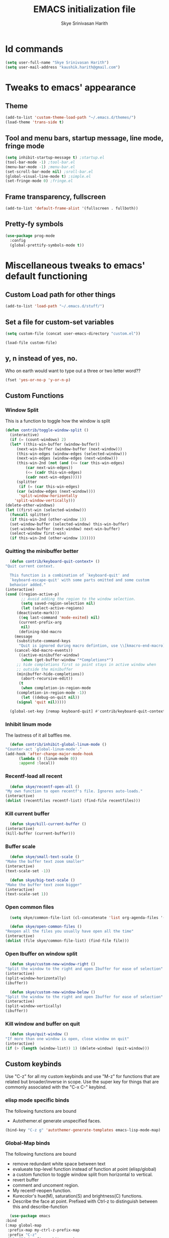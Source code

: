 #+STARTUP: overview
#+TITLE: EMACS initialization file
#+AUTHOR: Skye Srinivasan Harith
#+EMAIL: kaushik.harith@gmail.com
#+OPTIONS: toc:t todo:nil

* Id commands
  #+begin_src emacs-lisp
    (setq user-full-name "Skye Srinivasan Harith")
    (setq user-mail-address "kaushik.harith@gmail.com")
  #+end_src

* Tweaks to emacs' appearance
** Theme
   #+begin_src emacs-lisp
     (add-to-list 'custom-theme-load-path "~/.emacs.d/themes/")
     (load-theme 'trans-side t)
   #+end_src
** Tool and menu bars, startup message, line mode, fringe mode
   #+begin_src emacs-lisp
     (setq inhibit-startup-message t) ;startup.el
     (tool-bar-mode -1) ;tool-bar.el
     (menu-bar-mode -1) ;menu-bar.el
     (set-scroll-bar-mode nil) ;sroll-bar.el
     (global-visual-line-mode t) ;simple.el
     (set-fringe-mode 0) ;fringe.el
   #+end_src
** Frame transparency, fullscreen
   #+begin_src emacs-lisp
     (add-to-list 'default-frame-alist '(fullscreen . fullboth))
   #+end_src
** Pretty-fy symbols
   #+begin_src emacs-lisp
     (use-package prog-mode
       :config
       (global-prettify-symbols-mode t))
   #+end_src 
* Miscellaneous tweaks to emacs' default functioning
** Custom Load path for other things
   #+begin_src emacs-lisp
     (add-to-list 'load-path "~/.emacs.d/stuff/")
   #+end_src
** Set a file for custom-set variables
   #+begin_src emacs-lisp
     (setq custom-file (concat user-emacs-directory "custom.el"))

     (load-file custom-file)
   #+end_src
** y, n instead of yes, no.
   Who on earth would want to type out a three or two letter word??
   #+begin_src emacs-lisp
     (fset 'yes-or-no-p 'y-or-n-p)
   #+end_src
** Custom Functions
*** Window Split
    This is a function to toggle how the window is split
   #+begin_src emacs-lisp
     (defun contrib/toggle-window-split ()
       (interactive)
       (if (= (count-windows) 2)
	   (let* ((this-win-buffer (window-buffer))
	      (next-win-buffer (window-buffer (next-window)))
	      (this-win-edges (window-edges (selected-window)))
	      (next-win-edges (window-edges (next-window)))
	      (this-win-2nd (not (and (<= (car this-win-edges)
			  (car next-win-edges))
			  (<= (cadr this-win-edges)
			  (cadr next-win-edges)))))
	      (splitter
	       (if (= (car this-win-edges)
		  (car (window-edges (next-window))))
	       'split-window-horizontally
	     'split-window-vertically)))
	 (delete-other-windows)
	 (let ((first-win (selected-window)))
	   (funcall splitter)
	   (if this-win-2nd (other-window 1))
	   (set-window-buffer (selected-window) this-win-buffer)
	   (set-window-buffer (next-window) next-win-buffer)
	   (select-window first-win)
	   (if this-win-2nd (other-window 1))))))
   #+end_src
*** Quitting the minibuffer better
    #+BEGIN_SRC emacs-lisp
      (defun contrib/keyboard-quit-context+ ()
	"Quit current context.

      This function is a combination of `keyboard-quit' and
      `keyboard-escape-quit' with some parts omitted and some custom
      behavior added."
	(interactive)
	(cond ((region-active-p)
	       ;; Avoid adding the region to the window selection.
	       (setq saved-region-selection nil)
	       (let (select-active-regions)
		 (deactivate-mark)))
	      ((eq last-command 'mode-exited) nil)
	      (current-prefix-arg
	       nil)
	      (defining-kbd-macro
		(message
		 (substitute-command-keys
		  "Quit is ignored during macro defintion, use \\[kmacro-end-macro] if you want to stop macro definition"))
		(cancel-kbd-macro-events))
	      ((active-minibuffer-window)
	       (when (get-buffer-window "*Completions*")
		 ;; hide completions first so point stays in active window when
		 ;; outside the minibuffer
		 (minibuffer-hide-completions))
	       (abort-recursive-edit))
	      (t
	       (when completion-in-region-mode
		 (completion-in-region-mode -1))
	       (let ((debug-on-quit nil))
		 (signal 'quit nil)))))

      (global-set-key [remap keyboard-quit] #'contrib/keyboard-quit-context+)
    #+END_SRC
*** Inhibit linum mode
    The lastness of it all baffles me.
    #+begin_src emacs-lisp
      (defun contrib/inhibit-global-linum-mode ()
	"Counter-act `global-linum-mode'."
	(add-hook 'after-change-major-mode-hook
		  (lambda () (linum-mode 0))
		  :append :local))
    #+end_src
*** Recentf-load all recent
    #+begin_src emacs-lisp
      (defun skye/recentf-open-all ()
	"My own function to open recentf's file. Ignores auto-loads."
	(interactive)
	(dolist (recentfiles recentf-list) (find-file recentfiles)))
    #+end_src
*** Kill current buffer
    #+begin_src emacs-lisp
      (defun skye/kill-current-buffer ()
	(interactive)
	(kill-buffer (current-buffer)))
    #+end_src
*** Buffer scale
    #+begin_src emacs-lisp
      (defun skye/small-text-scale ()
	"Make the buffer text zoom smaller"
	(interactive)
	(text-scale-set -1))

      (defun skye/big-text-scale ()
	"Make the buffer text zoom bigger"
	(interactive)
	(text-scale-set 1))
    #+end_src
*** Open common files
    #+begin_src emacs-lisp
      (setq skye/common-file-list (cl-concatenate 'list org-agenda-files '("~/.emacs.d/themes/trans-side-theme.el" "~/.emacs.d/initfile.org")))

      (defun skye/open-common-files ()
	"Reopen all the files you usually have open all the time"
	(interactive)
	(dolist (file skye/common-file-list) (find-file file)))
    #+end_src
*** Open Ibuffer on window split
    #+begin_src emacs-lisp
      (defun skye/custom-new-window-right ()
	"Split the window to the right and open Ibuffer for ease of selection"
	(interactive)
	(split-window-horizontally)
	(ibuffer))

      (defun skye/custom-new-window-below ()
	"Split the window to the right and open Ibuffer for ease of selection"
	(interactive)
	(split-window-vertically)
	(ibuffer))
    #+end_src
*** Kill window and buffer on quit
    #+begin_src emacs-lisp
      (defun skye/quit-window ()
	"If more than one window is open, close window on quit"
	(interactive)
	(if (> (length (window-list)) 1) (delete-window) (quit-window)))
    #+end_src
** Custom keybinds
   Use "C-z" for all my custom keybinds and use "M-z" for functions that are related but broader/inverse in scope. Use the super key for things that are commonly associated with the "C-x C-" keybind.
*** elisp mode specific binds
    The following functions are bound
    - Autothemer.el generate unspecified faces.
    #+begin_src emacs-lisp
      (bind-key "C-z g" 'autothemer-generate-templates emacs-lisp-mode-map)
    #+end_src    
*** Global-Map binds 
    The following functions are bound
    - remove redundant white space between text
    - evalueate top-level function instead of function at point (elisp/global)
    - a custom function to toggle window split from horizontal to vertical.
    - revert buffer 
    - comment and uncoment region.
    - My recentf-reopen function.
    - Kurecolor's hue(M), saturation(S) and brightness(C) functions.
    - Describe the face at point. Prefixed with Ctrl-z to distinguish between this and describe-function

    #+begin_src emacs-lisp
      (use-package emacs
	:bind
	(:map global-map
	 :prefix-map my-ctrl-z-prefix-map
	 :prefix "C-z"
	 ("C-<SPC>" . fixup-whitespace)
	 ("C-e" . eval-defun)
	 ("|" . contrib/toggle-window-split)
	 (";" . comment-region)
	 ("M-<up>" . kurecolor-increase-hue-by-step)
	 ("M-<down>" . kurecolor-decrease-hue-by-step)
	 ("C-<up>" . kurecolor-increase-brightness-by-step)
	 ("C-<down>" . kurecolor-decrease-brightness-by-step)
	 ("S-<up>" . kurecolor-increase-saturation-by-step)
	 ("S-<down>" . kurecolor-decrease-saturation-by-step)
	 ("C-h f" . describe-face)
	 ("C-r" . skye/open-common-files))

	(:map global-map
	 :prefix-map my-meta-z-prefix-map
	 :prefix "M-z"
	 (";" . uncomment-region))

	(:map global-map
	 ("<f5>" . revert-buffer)
	 ([remap kill-buffer] . skye/kill-current-buffer)
	 ("s-s" . save-buffer)
	 ("s-f" . counsel-find-file)
	 ("s-m" . mu4e))
	)
    #+end_src
** Better autosaving
   #+begin_src emacs-lisp
     (setq backup-by-copying t      ; don't clobber symlinks
	   backup-directory-alist '(("." . "~/.emacs.d/saves/"))    ; don't litter my fs tree
	   delete-old-versions t
	   kept-new-versions 6
	   kept-old-versions 2
	   version-control t)       ; use versioned backups
     (setq auto-save-file-name-transforms
	   `((".*" "~/.emacs.d/saves/" t)))
   #+end_src
** Smooth scrolling
   Most of this didn't work. Auto-window-vscroll did for some reason.
   #+begin_src emacs-lisp
     (setq redisplay-dont-pause t
	   scroll-margin 1
	   scroll-step 1
	   scroll-conservatively 10000
	   scroll-preserve-screen-position 1)

     (setq auto-window-vscroll nil)
   #+end_src
** Vertical instead of horizontal split
   #+begin_src emacs-lisp
     (setq split-height-threshold nil) ;window.el
     (setq split-width-threshold 0) ;window.el
   #+end_src
** Unicode stuff
   #+begin_src emacs-lisp
     (prefer-coding-system       'utf-8)
     (set-default-coding-systems 'utf-8)
     (set-terminal-coding-system 'utf-8)
     (set-keyboard-coding-system 'utf-8)
     (setq default-buffer-file-coding-system 'utf-8)
     (setq x-select-request-type '(UTF8_STRING COMPOUND_TEXT TEXT STRING))
   #+end_src
** Macros
*** Tab and align in themes
    #+begin_src emacs-lisp
      (fset 'skye/tab-and-align
	 (lambda (&optional arg) "Keyboard macro to align stuff in theme files." (interactive "p") (kmacro-exec-ring-item (quote ([4 26 67108896 14 tab] 0 "%d")) arg)))
    #+end_src
** Disable tab-bar and tab-list mode
   #+begin_src emacs-lisp
     (tab-bar-mode 0)
     (global-tab-line-mode 0)
   #+end_src
* Packages
** Try
   lets you try packages temporarily
   #+begin_src emacs-lisp
     (use-package try
       :ensure t)
   #+end_src
** Which-Key
   #+begin_src emacs-lisp
     (use-package which-key
       :diminish ""
       :ensure t
       :config (which-key-mode))
   #+end_src
** COMMENT Fancy Battery mode
   #+begin_src emacs-lisp
     (use-package fancy-battery
       :ensure t
       :config
       (add-hook 'after-init-hook #'fancy-battery-mode)
       (setq fancy-battery-show-percentage t)
       (setq battery-update-interval 10))
   #+end_src
** Modeline stuffs 
*** COMMENT Powerline
    This is a modeline replacement.
    #+begin_src emacs-lisp
      (use-package powerline
	:ensure t
	:config 
	(setq powerline-default-separator 'contour)
	(powerline-center-theme)
	)
    #+end_src
*** COMMENT Simple Modeline
    #+begin_src emacs-lisp
      (use-package simple-modeline
	:hook (after-init . simple-modeline-mode))

    #+end_src
*** Telephone Line
    #+begin_src emacs-lisp
      (use-package telephone-line
	:after winum
	:custom 
	(telephone-line-primary-left-separator 'telephone-line-cubed-left)
	(telephone-line-secondary-left-separator 'telephone-line-cubed-hollow-left)
	(telephone-line-primary-right-separator 'telephone-line-cubed-right)
	(telephone-line-secondary-right-separator 'telephone-line-cubed-hollow-right)
	(telephone-line-height 24)
	(telephone-line-evil-use-short-tag t)  
	:config
	(telephone-line-defsegment telephone-line-pdf-segment ()
				   (if (eq major-mode 'pdf-view-mode)
				       (propertize (pdf-view-page-number)
						   'face '(:inherit)
						   'display '(raise 0.0)
						   'mouse-face '(:box 1)
						   'local-map (make-mode-line-mouse-map
							       'mouse-1 (lambda ()
									  (interactive)
									  (pdf-view-goto-page))))))
	(telephone-line-defsegment telephone-line-winum-segment ()
				   (propertize winum--mode-line-segment
					       'face '(:box (:line-width 2 :color "cyan" :style released-button))		
					       'display '(raise 0.0)
					       'mouse-face '(:box 1)))
	(setq telephone-line-lhs '((accent . (telephone-line-winum-segment
					      telephone-line-pdf-segment
					      telephone-line-vc-segment
					      telephone-line-erc-modified-channels-segment
					      telephone-line-process-segment))
				   (nil . (telephone-line-projectile-segment telephone-line-buffer-segment))))
	(telephone-line-mode t))
    #+end_src
** Linum
   line number modes
   #+begin_src emacs-lisp
     (use-package linum-relative
       :ensure t
       :init
       (global-linum-mode t)
       :config
       (linum-relative-mode)
       (add-hook 'doc-view-mode-hook 'contrib/inhibit-global-linum-mode)
       (add-hook 'pdf-view-mode-hook 'contrib/inhibit-global-linum-mode)
       )
   #+end_src
** Winum
   #+begin_src emacs-lisp
     (use-package winum
       :ensure t)
   #+end_src
** Rainbow-Delimiters
   changes the colors of nested parens, brackets etc.
   #+begin_src emacs-lisp
     (use-package rainbow-delimiters
       :ensure t
       :hook
       (prog-mode . rainbow-delimiters-mode)
       (Latex-mode . rainbow-delimiters-mode)
       :config
       (rainbow-delimiters-mode 1))
   #+end_src
** Rainbow Mode
   #+begin_src emacs-lisp
     (use-package rainbow-mode
       :ensure t)
   #+end_src
** Diminish
   #+begin_src emacs-lisp
     (use-package diminish
       :ensure t)
   #+end_src
** Undo Tree
   changes emacs' undo-redo behaviour. Standard ctrl-/ and ctrl-shift-/ with a tree given by ctrl-x u. q to quit and choose.
   #+begin_src emacs-lisp
     (use-package undo-tree
       :ensure t
       :diminish ""
       :init
       (global-undo-tree-mode))
   #+end_src
** Ace-Window
   changes behaviour of (other-window), same keybind ctrl-o
   #+begin_src emacs-lisp
     (use-package ace-window
       :ensure t
       :bind
       ([remap other-window] . ace-window)
       :config
       (setq aw-keys '(?a ?s ?d ?f ?g ?h ?j ?k ?l))
       )
   #+end_src
** Avy
   Jump around like a ninja. Super fast!!
   #+begin_src emacs-lisp
     (use-package avy
       :ensure t
       :bind
       (:map global-map
       ("C-;" . avy-goto-char)
       ("C-'" . avy-goto-char-2)
       ("M-g l" . avy-goto-line)
       ("M-g r" . avy-resume)
       :map org-mode-map
       ("C-'" . avy-goto-char-2))
       )
   #+end_src
** All the icons
*** all the icons
    #+begin_src emacs-lisp
      (use-package all-the-icons
	:ensure t
	:diminish "")
    #+end_src
*** all the icons dired
    #+begin_src emacs-lisp
      (use-package all-the-icons-dired
	:ensure t
	:diminish "")
    #+end_src
*** all the icons ivy
    #+begin_src emacs-lisp
      (all-the-icons-ivy-setup)
      (all-the-icons-ivy-rich-mode 1)
    #+end_src
*** all the icons ibuffer
    #+begin_src emacs-lisp
      (use-package all-the-icons-ibuffer
	:ensure t
	:diminish ""
	:after
	(ibuffer ibuffer-projectile))
    #+end_src
** Expand-region
   This changes the default mark position behaviour. Now, pressing ctrl-= after setting a mark will intelligently expand the highlighted region.
   #+begin_src emacs-lisp
     (use-package expand-region
       :ensure t
       :after (org)
       :bind
       (:map global-map
	     ("C-=" . er/expand-region)))
   #+end_src
** Outline, outline magic stuff. 
   #+begin_src emacs-lisp
     (eval-after-load 'outline
       '(progn
	 (require 'outline-magic)
	 (define-key outline-minor-mode-map (kbd "<C-tab>") 'outline-cycle)))
   #+end_src
** Counsel and Swiper (IVY)
   Better search and completion in minibuffer.
   #+begin_src emacs-lisp
     (use-package counsel
       :ensure t)

     (use-package swiper
       :ensure t)

     (use-package ivy
       :demand
       :diminish ""
       :ensure t
       :bind
       (:map global-map
	     ("C-s" . swiper)
	     ("C-r" . swiper-backward)
	     ("C-c C-r" . ivy-resume)
	     ("<f6>" . ivy-resume)
	     ("M-x" . counsel-M-x)
	     ("C-x C-f" . counsel-find-file)
	     ("<f1> f" . counsel-describe-function)
	     ("<f1> v" . counsel-describe-variable)
	     ("<f1> l" . counsel-load-library)
	     ("<f2> i" . counsel-info-lookup-symbol)
	     ("<f2> u" . counsel-unicode-char)
	     ("C-c g" . counsel-git)
	     ("C-c j" . counsel-git-grep)
	     ("C-c k" . counsel-ag)
	     ("C-x l" . counsel-locate)
	     ("M-y" . counsel-yank-pop))
       :config
       (ivy-mode 1)
       (setq ivy-use-virtual-buffers t)
       (setq swiper-use-visual-line nil)
       (setq swiper-use-visual-line-p (lambda (a) nil)))
   #+end_src
** Ivy rich
   #+begin_src emacs-lisp
     (ivy-rich-mode 1)
     (setcdr (assq t ivy-format-functions-alist) #'ivy-format-function-line)
   #+end_src
** Posframe and Ivy-posframe
*** Posframe
    #+begin_src emacs-lisp
      (use-package posframe
	:ensure t
	:diminish ""
	)
    #+end_src
*** Ivy-posframe
    #+begin_src emacs-lisp
      (use-package ivy-posframe
	:ensure t
	:diminish ""
	:config
	(setq ivy-posframe-parameters
	      '((left-fringe . 2)
		(right-fringe . 2)
		(internal-border-width . 2)))
	(setq ivy-posframe-height-alist
	      '((swiper . 15)
		(swiper-isearch . 15)
		(t . 10)))
	(setq ivy-posframe-display-functions-alist
	      '((complete-symbol . ivy-posframe-display-at-point)
		(swiper . ivy-display-function-fallback)
		(swiper-isearch . ivy-display-function-fallback)
		(swiper-backward . ivy-display-function-fallback)
		(swiper-isearch-backward . ivy-display-function-fallback)
		(t . ivy-posframe-display-at-frame-center)))
	(ivy-posframe-mode 0))
    #+end_src
** Company (Auto-completion)
*** Company
    auto-completion is currently provided by company mode. Still deciding on if its right to use.
    #+begin_src emacs-lisp
      (use-package company
	:diminish ""
	:ensure t
	:init
	(setq company-require-match nil) ; Don't require match, so you can still move your cursor as expected.
	(setq company-tooltip-align-annotations t) ; Align annotation to the right side.
	(setq company-eclim-auto-save nil) ; Stop eclim auto save.
	(setq company-dabbrev-downcase nil) ; No downcase when completion.

	:config
	(setq company-idle-delay 0)
	(setq company-minimum-prefix-length 4)
	(global-company-mode t)

	(defun jcs--company-complete-selection--advice-around (fn)
	  "Advice execute around `company-complete-selection' command."
	  (let ((company-dabbrev-downcase t))
	    (call-interactively fn)))
	(advice-add 'company-complete-selection :around #'jcs--company-complete-selection--advice-around))
    #+end_src
*** Company fuzzy
    #+begin_src emacs-lisp
      (use-package company-fuzzy
	:ensure t
	:after (company)
	:diminish ""
	:config
	(global-company-fuzzy-mode 1)
	(setq company-fuzzy-prefix-ontop t)
	(setq company-fuzzy-sorting-backend 'alphabetic)
	(setq company-fuzzy-show-annotation t))
    #+end_src
*** Company AucTeX
    #+begin_src emacs-lisp
      (use-package company-auctex
	:ensure t
	:init
	(company-auctex-init))
    #+end_src
** Flycheck
   checks syntax on the fly. currently only enabled for python and elisp.
   #+begin_src emacs-lisp
     (use-package flycheck
       :ensure t
       :config
       (add-hook 'python-mode-hook 'flycheck-mode))
   #+end_src
** Magit
   git integration
   #+begin_src emacs-lisp
     (use-package magit
       :ensure t)
   #+end_src
** Org Mode Stuff
*** Org
    #+begin_src emacs-lisp
      (use-package org
	:ensure org-superstar
	:hook
	(org-mode . org-cdlatex-mode)
	(org-mode . (lambda () (org-superstar-mode)))
	:init
	(setq org-highlight-latex-and-related '(native latex script))
	(setq org-export-backends '(ascii html icalendar latex odt org))
	:bind
	(:map org-mode-map
	 ("C-c C-x C-e" . skye/org-mark-and-archive)
	 ("C-c C-x <up>" . org-cycle-list-bullet)
	 :map global-map
	 ("C-c a" . org-agenda)
	 ("C-c c" . org-capture))
	:config
	(require 'org-tempo)

	(setq org-directory "~/Documents/life/")

	(defun skye/org-get-path (stringname)
	  "Use concat to generate full path."
	  (concat (file-name-as-directory org-directory) stringname))

	(setq skye/Readme (skye/org-get-path "README.org"))
	(setq skye/Ideas (skye/org-get-path "Ideas.org"))
	(setq skye/School (skye/org-get-path "SchoolWork.org"))
	(setq skye/archive (skye/org-get-path "archive.org"))
	(setq skye/calendar-personal (skye/org-get-path "calendar-personal.org"))
	(setq skye/calendar-stony (skye/org-get-path "calendar-stony.org"))

	(setq org-agenda-files (list skye/Readme skye/Ideas skye/School))
	(setq org-archive-location (concat skye/archive "::* From %s"))

	(setq org-ellipsis " ▼")
	(setq org-src-fontify-natively t)
	(setq org-src-tab-acts-natively t)

	(setq org-todo-keywords '((sequence "☛TODO(t)" "|" "⚑WAITING(w!)") (sequence "|" "❌CANCELED(c)" "|" "✔DONE(d)")))

	(setq org-enforce-todo-dependencies t)
	(setq org-enforce-todo-checkbox-dependencies t)

	(setq skye/bullets-list '("◉" "●" "○" "⊙"))

	(setq org-src-window-setup 'current-window)

	(defun skye/org-mark-and-archive ()
	  "Mark the state of the current subtree as either DONE or CANCELLED and export to my archive.org file"
	  (interactive)
	  (ivy-read "Choose a final TODO state:" '("✔DONE" "❌CANCELED")
		    :action '(1
			      ("o" org-todo "action 1")
			      ("j" org-todo "action 2")))
	  (org-archive-subtree))

	(add-to-list 'org-modules 'org-habit)

	(setq org-habit-graph-column 80)
	(setq org-habit-show-habits-only-for-today t)
	(setq org-habit-show-all-today t)

	(setq org-default-notes-file skye/Readme)

	(setq org-capture-templates '(
				      ("e" "Email to be dealt with. Action item" entry
				       (file+headline skye/Readme "Emails to deal with")
				       "* ☛TODO %:from %? \n %a \n SCHEDULED: %^t DEADLINE: %^t \n :PROPERTIES: \n CREATED: %u \n :END:"
				       )

				      ("m" "Miscellaneous TODO. Refile" entry
				       (file+headline skye/Readme "Miscellaneous")
				       "* ☛TODO %^{PROMPT} %? \n SCHEDULED: %^t DEADLINE: %^u"
				       )

				      ("t" "Date-less TODO. Generic" entry
				       (file skye/Readme)
				       "* ☛TODO %^{PROMPT} \n  %?"
				       )
				      ))

	(setq org-refile-targets
	      '((nil :maxlevel . 3)
		(org-agenda-files :maxlevel . 2)))

	(setq org-pretty-entities nil)
	(setq org-preview-latex-default-process 'dvisvgm)
	)
    #+end_src

    #+RESULTS:
    : org-capture

*** COMMENT Org-Bullets
    Makes org mode pretty
    #+begin_src emacs-lisp
      (use-package org-bullets
	:ensure t
	:after
	(org)
	:config
	(setq org-bullets-bullet-list skye/bullets-list))
    #+end_src
*** Org-superstar
    #+begin_src emacs-lisp
      (use-package org-superstar
	:ensure t
	:after
	(org)
	:config
	(setq org-superstar-leading-bullet ?\s)
	(setq org-superstar-cycle-headline-bullets t)
	(setq org-superstar-headline-bullets-list skye/bullets-list))
    #+end_src
*** Org-gcal
    #+begin_src emacs-lisp
      (setq package-check-signature nil)


      (use-package org-gcal
      :ensure t
      :config
      (setq org-gcal-client-id "1088464552085-ibe132j38nq8ievc684modkr74g1jp1l.apps.googleusercontent.com"
      org-gcal-client-secret "rDVqh3BtUC7Q0J8y8_pLQrEy"
      org-gcal-file-alist '(("kaushik.harith@gmail.com" .  "~/Dropbox/life/calendar-personal.org")
			    ("kaushiksriniva.harith@stonybrook.edu" . "~/Dropbox/life/calendar-stony.org"))))
    #+end_src
*** Org-alert
    #+begin_src emacs-lisp
      (use-package org-alert
	:ensure t
	:init
	(setq org-alert-interval '3600)
	:config
	(org-alert-enable)
	(setq alert-default-style 'libnotify))
    #+end_src
** Latex Mode
*** Main latex stuff
   #+begin_src emacs-lisp
     (use-package latex
       :defer t
       :ensure auctex
       :mode ("//.tex//" . latex-mode)
       :hook
       (LaTeX-mode . outline-minor-mode)
       :config
       (progn
	 (setq TeX-fold-mode t)
	 (setq TeX-parse-self t)
	 (setq TeX-save-query nil)
	 (setq TeX-PDF-mode t)
	 (add-hook 'LaTeX-mode-hook 'cdlatex-mode)
	 ))
   #+end_src
*** Auctex things
    Basically adding to $PATH. Why this didn't work when doing it through my zshrc, we'll never know.
    #+begin_src emacs-lisp
      (setenv "PATH" (concat "/opt/texlive/2020/bin/x86_64-linux:"
			       (getenv "PATH")))
      (add-to-list 'exec-path "/opt/texlive/2020/bin/x86_64-linux")

      ;; (load "preview-latex.el" nil t t)
    #+end_src

    #+RESULTS:
    | /opt/texlive/2020/bin/x86_64-linux | /usr/local/bin | /usr/bin | /usr/lib/emacs/28.0.50/x86_64-pc-linux-gnu |

** PDF-tools
   #+begin_src emacs-lisp
     (use-package pdf-tools
       :ensure t
       :config
       (pdf-tools-install)
       (setq-default pdf-view-display-size 'fit-width)
       (setq pdf-annot-activate-created-annotations t)
     )
   #+end_src
** Restart emacs from within emacs
   #+begin_src emacs-lisp
     (use-package restart-emacs
       :ensure t
       :config
       (setq restart-emacs-restore-frames t))
   #+end_src
** Kurecolor
   #+begin_src emacs-lisp
     (use-package kurecolor
       :ensure t
       )
   #+end_src
** Ibuffer
*** Ibuffer itself
    #+begin_src emacs-lisp
      (use-package ibuffer
	:bind
	(("C-x C-b" . ibuffer)
	 ("s-b" . ibuffer)
	 :map ibuffer-mode-map
	 ("q" . skye/quit-window))
	:config
	(setq ibuffer-expert t)
	(setq ibuffer-saved-filter-groups nil)

	(add-hook 'ibuffer-mode-hook '(lambda ()
					(ibuffer-auto-mode 1)
					(all-the-icons-ibuffer-mode 1)
					(ibuffer-projectile-set-filter-groups)
					(unless (eq ibuffer-sorting-mode 'alphabetic)
					  (ibuffer-do-sort-by-alphabetic)))))
    #+end_src
*** Ibuffer-projectile
    #+begin_src emacs-lisp
      (use-package ibuffer-projectile
	:ensure t
	)
    #+end_src
** Dired stuff
*** dired
    #+begin_src emacs-lisp
      (use-package dired
	:config
	(setq dired-recursive-copies 'always)
	(setq dired-recursive-deletes 'always)
	(setq delete-by-moving-to-trash t)
	(setq dired-listing-switches "-al --group-directories-first --time-style=iso")
	(setq dired-dwim-target t)
	:hook
	((dired-mode . dired-hide-details-mode)
	 (dired-mode . all-the-icons-dired-mode)
	 ;(dired-mode . dired-filter-group-saved-groups)
	 )
	:bind
	(:map dired-mode-map
	      ("q" . skye/quit-window)))
    #+end_src
** Shell stuff
*** Vterm
    #+begin_src emacs-lisp
      (use-package vterm
	:ensure t
	:hook
	(vterm-mode . contrib/inhibit-global-linum-mode)
	(vterm-mode . (lambda () (visual-line-mode -1)))
	(vterm-mode . skye/small-text-scale)
	:config
	(setq vterm-shell "/usr/bin/bash")
	)
    #+end_src
*** Eshell
    #+begin_src emacs-lisp
      (use-package eshell
	:ensure t
	:hook
	(eshell-mode . contrib/inhibit-global-linum-mode)
	(eshell-mode . (lambda () (define-key eshell-mode-map (kbd "<tab>") 'completion-at-point)))
	(eshell-mode . skye/small-text-scale)
	)
    #+end_src
*** COMMENT Eshell Fish like completion
    #+begin_src emacs-lisp
      (use-package fish-completion
	:ensure t
	:config
	(when (and (executable-find "fish")) (global-fish-completion-mode)))
    #+end_src
** Projectile
   #+begin_src emacs-lisp
     (use-package projectile
       :ensure t
       :diminish ""
       :bind
       (("<escape> p" . projectile-command-map)
	("C-c p" . projectile-command-map))
       :config
       (projectile-mode 1)
       (setq projectile-completion-system 'ivy))
   #+end_src
** Search engine Mode
   #+begin_src emacs-lisp
     (use-package engine-mode
       :ensure t
       :config
       (engine-mode t)
       (engine/set-keymap-prefix (kbd "C-c s"))
       (load "~/.emacs.d/engines.el")
       )
   #+end_src
** Recentf
   #+begin_src emacs-lisp
     (use-package recentf
       :ensure t
       :config
       (setq recentf-exclude '("/\\(\\(\\(COMMIT\\|NOTES\\|PULLREQ\\|MERGEREQ\\|TAG\\)_EDIT\\|MERGE_\\|\\)MSG\\|\\(BRANCH\\|EDIT\\)_DESCRIPTION\\|(.el\')\\)\\'"))
       (recentf-mode 1)
       (setq recentf-max-menu-items 15)
       (setq recentf-max-saved-items 25))
   #+end_src  
** Clever M-x listings
*** Prescient
    #+begin_src emacs-lisp
      (use-package prescient
	:ensure
	:config
	(setq prescient-history-length 200)
	(setq prescient-save-file "~/.emacs.d/prescient-items")
	(setq prescient-filter-method '(literal regexp))
	(prescient-persist-mode 1))
    #+end_src
*** Ivy-Prescient
    #+begin_src emacs-lisp
      (use-package ivy-prescient
	:ensure
	:after (prescient ivy)
	:config
	(setq ivy-prescient-sort-commands
	      '(:not counsel-grep
		     counsel-rg
		     counsel-switch-buffer
		     ivy-switch-buffer
		     swiper
		     swiper-multi))
	(setq ivy-prescient-retain-classic-highlighting t)
	(setq ivy-prescient-enable-filtering nil)
	(setq ivy-prescient-enable-sorting t)
	(ivy-prescient-mode 1))
    #+end_src
** Lorem ipsum
   #+begin_src emacs-lisp
     (use-package lorem-ipsum
       :ensure t)
   #+end_src
** Email
*** mu4e.
    #+begin_src emacs-lisp
      (load "~/.emacs.d/mu4e-init.el")
    #+end_src
*** mu4e-alert
    #+begin_src emacs-lisp
      (use-package mu4e-alert
	:ensure t
	:config
	(mu4e-alert-set-default-style 'libnotify)
	(add-hook 'after-init-hook #'mu4e-alert-enable-notifications)
	(add-hook 'after-init-hook #'mu4e-alert-enable-mode-line-display))
    #+end_src
*** Org-mu4e
    #+begin_src emacs-lisp
      (require 'org-mu4e)
    #+end_src
*** Org-Message
    #+begin_src emacs-lisp
      (use-package org-msg
	:ensure t
	:config
	(setq org-msg-options "html-postamble:nil H:5 num:nil ^:{} toc:nil author:nil email:nil \\n:t"
	      org-msg-startup "hidestars indent inlineimages"
	      org-msg-greeting-fmt "\nHi *%s*,\n\n"
	      org-msg-greeting-name-limit 3
	      org-msg-text-plain-alternative t
	      org-msg-signature "
      Regards,
      ,*Kaushik S Harith* ")
	(org-msg-mode)
      )
    #+end_src
** Window management
   #+begin_src emacs-lisp
     (use-package window
       :init
       (setq display-buffer-alist
	     '(;; top side window
	       ("\\*\\(Flycheck\\|Flymake\\|Package-Lint\\|vc-git :\\).*" ;; This bit is useless to me currently. Rethink it later. 
		(display-buffer-in-side-window)
		(window-height . 0.25)
		(side . top)
		(slot . 0)
		(window-parameters . ((no-other-window . t))))
	       ("\\*Messages.*"
		(display-buffer-in-side-window)
		(window-height . 0.25)
		(side . top)
		(slot . 1)
		(window-parameters . ((no-other-window . t))))
	       ("\\*\\(Backtrace\\|Warnings\\|Compile-Log\\)\\*"
		(display-buffer-in-side-window)
		(window-height . 0.25)
		(side . top)
		(slot . 2)
		(window-parameters . ((no-other-window . t))))
	       ;; bottom side window
	       ("\\*\\(Output\\|Register Preview\\).*"
		(display-buffer-in-side-window)
		(window-width . 0.20)       ; See the :hook
		(side . bottom)
		(slot . -1)
		(window-parameters . ((no-other-window . t))))
	       (".*\\*\\(Completions\\|Embark.*Occur\\).*"
		(display-buffer-in-side-window)
		(window-height . 0.25)
		(side . bottom)
		(slot . 0)
		(window-parameters . ((no-other-window . t))))
	       ("^\\(\\*e?shell\\|vterm\\).*" ;; You don't use eshell. get rid of it
		(display-buffer-in-side-window)
		(window-width . 0.40)
		(side . right)
		(slot . 1))
	       ;; left side window
	       ("\\*Help.*"
		(display-buffer-in-side-window)
		(window-width . 0.25)       ; See the :hook
		(side . left)
		(slot . 0)
		(window-parameters . ((no-other-window . t))))
	       ;; right side window
	       ("\\*Faces\\*"
		(display-buffer-in-side-window)
		(window-width . 0.25)
		(side . right)
		(slot . 0)
		(window-parameters . ((no-other-window . t)
				      (mode-line-format . (" "
							   mode-line-buffer-identification)))))
	       ("\\*Custom.*"
		(display-buffer-in-side-window)
		(window-width . 0.25)
		(side . right)
		(slot . 1))
	       ;; bottom buffer (NOT side window)
	       ("\\*\\vc-\\(incoming\\|outgoing\\).*"
		(display-buffer-at-bottom))))
       (setq window-combination-resize t)
       (setq even-window-sizes 'height-only)
       (setq window-sides-vertical nil)
       ;; Note that the the syntax for `use-package' hooks is controlled by
       ;; the `use-package-hook-name-suffix' variable.  The "-hook" suffix is
       ;; not an error of mine.
       :hook ((help-mode . visual-line-mode)
	      (custom-mode . visual-line-mode))
       :bind (("s-n" . next-buffer)
	      ("s-p" . previous-buffer)
	      ("s-o" . other-window)
	      ("s-2" . skye/custom-new-window-below)
	      ("s-3" . skye/custom-new-window-right)
	      ("s-0" . delete-window)
	      ("s-1" . delete-other-windows)
	      ("s-5" . delete-frame)
	      ("C-x +" . balance-windows-area)))
   #+end_src
** COMMENT Evil mode stuff
*** Evil Mode
    #+begin_src emacs-lisp
      (use-package evil
	:ensure t
	:config
	(evil-mode 1)
	(setq evil-auto-indent t)
       )
    #+end_src
*** Evil org
    #+begin_src emacs-lisp
      (use-package evil-org
	:ensure t
	:after org
	:hook
	((org-mode . evil-org-mode)
	 (evil-org-mode . (lambda () (evil-org-set-key-theme))))
	:config
	(require 'evil-org-agenda)
	(evil-org-agenda-set-keys))
    #+end_src
** Yaml Mode
   #+begin_src emacs-lisp
     (use-package yaml-mode
       :ensure t
       :hook
       (yaml-mode . (lambda () (define-key yaml-mode-map (kbd "\C-m" 'newline-and-indent))))
       )
   #+end_src
** Multiple cursors
   #+begin_src emacs-lisp
     (use-package multiple-cursors
       :ensure t
       :bind
       (("C-S-c C-S-c" . mc/edit-lines)
	("C->" . mc/mark-next-like-this)
	("C-<" . mc/mark-previous-like-this)
	("C-c C-<" . mc/mark-all-like-this)))
   #+end_src
** EAF
   #+begin_src emacs-lisp
     (use-package eaf
       :load-path "/usr/share/emacs/site-lisp/eaf" ;"~/.emacs.d/site-lisp/emacs-application-framework"
       :demand
       :custom
       (eaf-find-alternate-file-in-dired)
       :config
       (eaf-bind-key scroll_up "C-n" eaf-pdf-viewer-keybinding)
       (eaf-bind-key scroll_down "C-p" eaf-pdf-viewer-keybinding)
       (eaf-bind-key take_photo "p" eaf-camera-keybinding)

       (setq eaf-browser-continue-where-left-off t)

       (setq eaf-enable-debug nil)

       (setq browse-url-browser-function 'eaf-open-browser)
       (defalias 'browse-web #'eaf-open-browser)

       (setq eaf-browser-default-search-engine "duckduckgo")
       (eaf-setq eaf-browse-blank-page-url "https://www.duckduckgo.com"))
   #+end_src
** Hide mode line
   #+begin_src emacs-lisp
     (use-package hide-mode-line
       :ensure t
       :hook (eaf-mode . hide-mode-line-mode))
   #+end_src
** COMMENT Centaur tabs 
   #+begin_src emacs-lisp
     (use-package centaur-tabs
       :ensure t
       :demand
       :bind
       ("C-<prior>" . centaur-tabs-backward)
       ("C-<next>" . centaur-tabs-forward)
       (:map centaur-tabs-mode-map
	("<C-tab>" . centaur-tabs-forward-tab))
       :hook
       (dashboard-mode . centaur-tabs-local-mode)
       (term-mode . centaur-tabs-local-mode)
       (calendar-mode . centaur-tabs-local-mode)
       (org-agenda-mode . centaur-tabs-local-mode)
       (helpful-mode . centaur-tabs-local-mode)
       :config
       (centaur-tabs-mode t)
       (setq centaur-tabs-style "bar")
       (setq centaur-tabs-set-icons t)
       (setq centaur-tabs-set-bar 'under)
       (setq x-underline-at-descent-line t)
       (setq centaur-tabs-set-modified-marker t)
       (setq centaur-tabs-modified-marker "⊗")
       (centaur-tabs-projectile-buffer-groups)

       (setq centaur-tabs-cycle-scope 'tabs)

       (defun centaur-tabs-buffer-groups ()
	 "`centaur-tabs-buffer-groups' control buffers' group rules.

      Group centaur-tabs with mode if buffer is derived from `eshell-mode' `emacs-lisp-mode' `dired-mode' `org-mode' `magit-mode'.
      All buffer name start with * will group to \"Emacs\".
      Other buffer group by `centaur-tabs-get-group-name' with project name."
	 (list
	  (cond
	   ((memq major-mode '(eaf-mode)) "EmacsApplicationFramework")
	   ((or (string-equal "*" (substring (buffer-name) 0 1))
	       (memq major-mode '(magit-process-mode
				  magit-status-mode
				  magit-diff-mode
				  magit-log-mode
				  magit-file-mode
				  magit-blob-mode
				  magit-blame-mode
				  )))
	    "Emacs")
	   ((derived-mode-p 'prog-mode)
	    "Editing")
	   ((derived-mode-p 'dired-mode)
	    "Dired")
	   ((memq major-mode '(helpful-mode
			       help-mode))
	    "Help")
	   ((memq major-mode '(org-mode
			       org-agenda-clockreport-mode
			       org-src-mode
			       org-agenda-mode
			       org-beamer-mode
			       org-indent-mode
			       org-bullets-mode
			       org-cdlatex-mode
			       org-agenda-log-mode
			       diary-mode))
	    "OrgMode")
	   (t
	    (centaur-tabs-get-group-name (current-buffer))))))
       )
   #+end_src

** COMMENT EXWM
   #+begin_src emacs-lisp
     (require 'exwm)
     (require 'exwm-config)
     (exwm-config-default)
     (require 'exwm-randr)
     (setq exwm-randr-workspace-output-plist '(0 "eDP1" 1 "eDP1" 2 "eDP1"))
     (add-hook 'exwm-randr-screen-change-hook
	       (lambda ()
		 (start-process-shell-command
		  "xrandr" nil "xrandr --output eDP1 --mode 1920x1080 --pos 0x0 --rotate normal --primary")))
     (exwm-randr-enable)
     (require 'exwm-systemtray)
     (exwm-systemtray-enable)

     (setq exwm-workspace-number 3)
     (setq exwm-input-global-keys
	   `(
	     ;; Bind "s-r" to exit char-mode and fullscreen mode.
	     ([?\s-r] . exwm-reset)
	     ;; Bind "s-w" to switch workspace interactively.
	     ([?\s-w] . exwm-workspace-switch)
	     ;; Bind "s-0" to "s-9" to switch to a workspace by its index.
	     ,@(mapcar (lambda (i)
			 `(,(kbd (format "s-%d" i)) .
			   (lambda ()
			     (interactive)
			     (exwm-workspace-switch-create ,i))))
		       (number-sequence 0 9))
	     ;; Bind "s-&" to launch applications ('M-&' also works if the output
	     ;; buffer does not bother you).
	     ((kbd "s-<SPC>") . (lambda (command)
			  (interactive (list (read-shell-command "$ ")))
			  (start-process-shell-command command nil command)))))

     (setq exwm-input-simulation-keys
	   '(
	     ;; movement
	     ([?\C-b] . [left])
	     ([?\M-b] . [C-left])
	     ([?\C-f] . [right])
	     ([?\M-f] . [C-right])
	     ([?\C-p] . [up])
	     ([?\C-n] . [down])
	     ([?\C-a] . [home])
	     ([?\C-e] . [end])
	     ([?\M-v] . [prior])
	     ([?\C-v] . [next])
	     ([?\C-d] . [delete])
	     ([?\C-k] . [S-end delete])
	     ;; cut/paste.
	     ([?\C-w] . [?\C-x])
	     ([?\M-w] . [?\C-c])
	     ([?\C-y] . [?\C-v])
	     ;; search
	     ([?\C-s] . [?\C-f])))

     (exwm-enable)
   #+end_src
** COMMENT Dashboard
   #+begin_src emacs-lisp
     (use-package dashboard
       :ensure t
       :config
       (dashboard-setup-startup-hook)
       (setq initial-buffer-choice (lambda () (get-buffer "*dashboard*"))))
   #+end_src
** Lua Mode
   #+begin_src emacs-lisp
     (use-package lua-mode
       :ensure t)
   #+end_src
* Lastly
  This should only load if everything else doesn't fail. Should consider putting some of this in a different place.
  #+begin_src emacs-lisp
    (put 'scroll-left 'disabled nil)
    (put 'dired-find-alternate-file 'disabled nil)
    (put 'narrow-to-region 'disabled nil)
  #+end_src  
